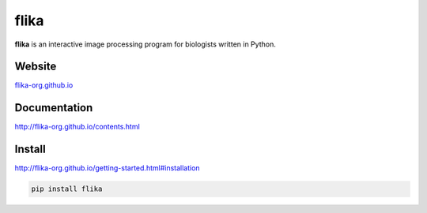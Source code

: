 flika
=====

.. image:: http://flika-org.github.io/_images/flika_screencapture.gif

**flika** is an interactive image processing program for biologists written in Python.


Website
-------
`flika-org.github.io <http://flika-org.github.io/>`_

Documentation
-------------
`http://flika-org.github.io/contents.html <http://flika-org.github.io/contents.html>`_

Install
-------
`http://flika-org.github.io/getting-started.html#installation <http://flika-org.github.io/getting-started.html#installation>`_

.. code:: python

	pip install flika
